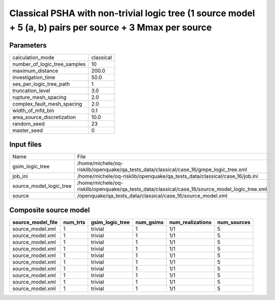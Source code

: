 Classical PSHA with non-trivial logic tree (1 source model + 5 (a, b) pairs per source + 3 Mmax per source
==========================================================================================================

Parameters
----------
============================ =========
calculation_mode             classical
number_of_logic_tree_samples 10       
maximum_distance             200.0    
investigation_time           50.0     
ses_per_logic_tree_path      1        
truncation_level             3.0      
rupture_mesh_spacing         2.0      
complex_fault_mesh_spacing   2.0      
width_of_mfd_bin             0.1      
area_source_discretization   10.0     
random_seed                  23       
master_seed                  0        
============================ =========

Input files
-----------
======================= ==============================================================================================
Name                    File                                                                                          
gsim_logic_tree         /home/michele/oq-risklib/openquake/qa_tests_data/classical/case_16/gmpe_logic_tree.xml        
job_ini                 /home/michele/oq-risklib/openquake/qa_tests_data/classical/case_16/job.ini                    
source_model_logic_tree /home/michele/oq-risklib/openquake/qa_tests_data/classical/case_16/source_model_logic_tree.xml
source                  /openquake/qa_tests_data/classical/case_16/source_model.xml                                   
======================= ==============================================================================================

Composite source model
----------------------
================= ======== =============== ========= ================ ===========
source_model_file num_trts gsim_logic_tree num_gsims num_realizations num_sources
================= ======== =============== ========= ================ ===========
source_model.xml  1        trivial         1         1/1              5          
source_model.xml  1        trivial         1         1/1              5          
source_model.xml  1        trivial         1         1/1              5          
source_model.xml  1        trivial         1         1/1              5          
source_model.xml  1        trivial         1         1/1              5          
source_model.xml  1        trivial         1         1/1              5          
source_model.xml  1        trivial         1         1/1              5          
source_model.xml  1        trivial         1         1/1              5          
source_model.xml  1        trivial         1         1/1              5          
source_model.xml  1        trivial         1         1/1              5          
================= ======== =============== ========= ================ ===========
